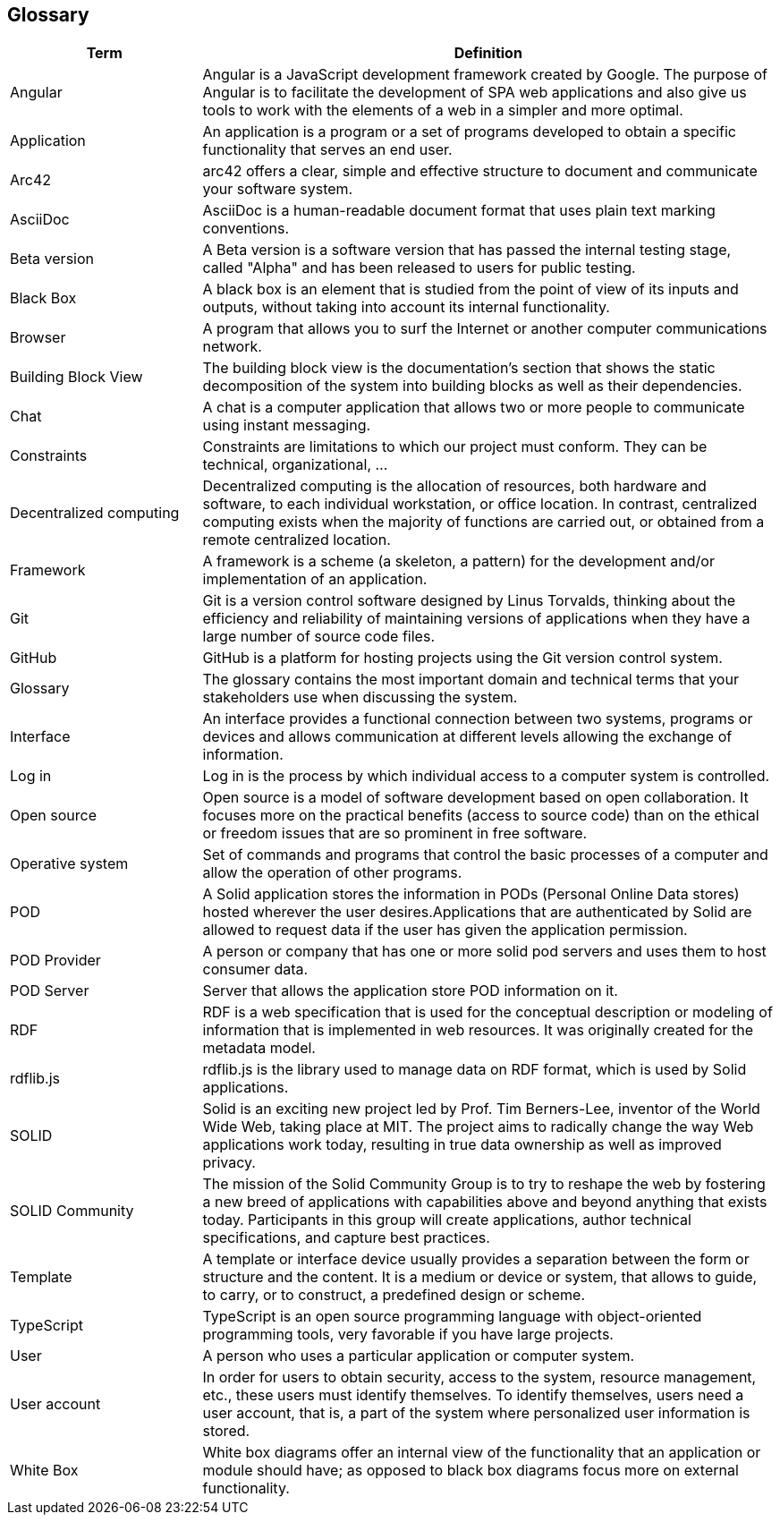[[section-glossary]]
== Glossary

[options="header" cols="<1,<3"]
|===
| Term         | Definition

| Angular   | Angular is a JavaScript development framework created by Google. The purpose of Angular is to facilitate the development of SPA web applications and also give us tools to work with the elements of a web in a simpler and more optimal.

| Application   | An application is a program or a set of programs developed to obtain a specific functionality that serves an end user.

| Arc42    | arc42 offers a clear, simple and effective structure to  document and communicate your software system.

| AsciiDoc  | AsciiDoc is a human-readable document format that uses plain text marking conventions.

| Beta version  | A Beta version is a software version that has passed the internal testing stage, called "Alpha" and has been released to users for public testing.

| Black Box | A black box is an element that is studied from the point of view of its inputs and outputs, without taking into account its internal functionality.

| Browser   | A program that allows you to surf the Internet or another computer communications network.

| Building Block View | The building block view is the documentation's section that shows the static decomposition of the system into building blocks as well as their dependencies.

| Chat  | A chat is a computer application that allows two or more people to communicate using instant messaging.

| Constraints   | Constraints are limitations to which our project must conform. They can be technical, organizational, ...

| Decentralized computing   | Decentralized computing is the allocation of resources, both hardware and software, to each individual workstation, or office location. In contrast, centralized computing exists when the majority of functions are carried out, or obtained from a remote centralized location.

| Framework | A framework is a scheme (a skeleton, a pattern) for the development and/or implementation of an application.

| Git   | Git is a version control software designed by Linus Torvalds, thinking about the efficiency and reliability of maintaining versions of applications when they have a large number of source code files.

| GitHub    | GitHub is a platform for hosting projects using the Git version control system.

| Glossary  | The glossary contains the most important domain and technical terms that your stakeholders use when discussing the system.

| Interface | An interface provides a functional connection between two systems, programs or devices and allows communication at different levels allowing the exchange of information.

| Log in    | Log in is the process by which individual access to a   computer system is controlled.

| Open source   | Open source is a model of software development based on open collaboration. It focuses more on the practical benefits (access to source code) than on the ethical or freedom issues that are so prominent in free software.

| Operative system  | Set of commands and programs that control the basic processes of a computer and allow the operation of other programs.

| POD   | A Solid application stores the information in PODs (Personal Online Data stores) hosted wherever the user desires.Applications that are authenticated by Solid are allowed to request data if the user has given the application permission.

| POD Provider | A person or company that has one or more solid pod servers and uses them to host consumer data.

| POD Server | Server that allows the application store POD information on it.

| RDF   | RDF is a web specification that is used for the conceptual description or modeling of information that is implemented in web resources. It was originally created for the metadata model.

| rdflib.js   | rdflib.js is the library used to manage data on RDF format, which is used by Solid applications.

| SOLID    | Solid is an exciting new project led by Prof. Tim Berners-Lee, inventor of the World Wide Web, taking place at MIT. The project aims to radically change the way Web applications work today, resulting in true data ownership as well as improved privacy.

| SOLID Community | The mission of the Solid Community Group is to try to reshape the web by fostering a new breed of applications with capabilities above and beyond anything that exists today. Participants in this group will create applications, author technical specifications, and capture best practices.

| Template  | A template or interface device usually provides a separation between the form or structure and the content. It is a medium or device or system, that allows to guide, to carry, or to construct, a predefined design or scheme.

| TypeScript | TypeScript is an open source programming language with object-oriented programming tools, very favorable if you have large projects.

| User      | A person who uses a particular application or computer system.

| User account  | In order for users to obtain security, access to the system, resource management, etc., these users must identify themselves. To identify themselves, users need a user account, that is, a part of the system where personalized user information is stored.

| White Box | White box diagrams offer an internal view of the functionality that an application or module should have; as opposed to black box diagrams focus more on external functionality.

|===
